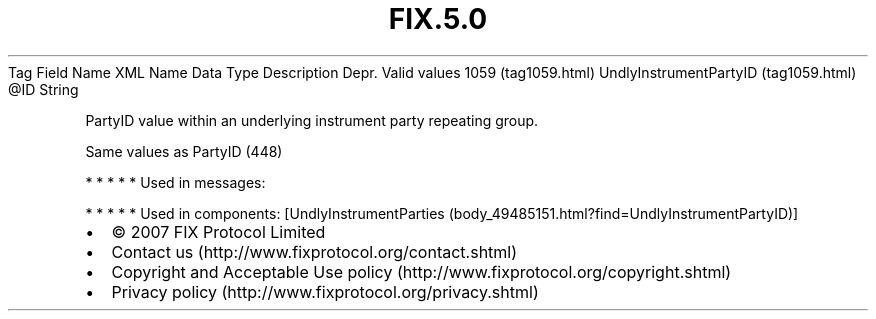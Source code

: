 .TH FIX.5.0 "" "" "Tag #1059"
Tag
Field Name
XML Name
Data Type
Description
Depr.
Valid values
1059 (tag1059.html)
UndlyInstrumentPartyID (tag1059.html)
\@ID
String
.PP
PartyID value within an underlying instrument party repeating
group.
.PP
Same values as PartyID (448)
.PP
   *   *   *   *   *
Used in messages:
.PP
   *   *   *   *   *
Used in components:
[UndlyInstrumentParties (body_49485151.html?find=UndlyInstrumentPartyID)]

.PD 0
.P
.PD

.PP
.PP
.IP \[bu] 2
© 2007 FIX Protocol Limited
.IP \[bu] 2
Contact us (http://www.fixprotocol.org/contact.shtml)
.IP \[bu] 2
Copyright and Acceptable Use policy (http://www.fixprotocol.org/copyright.shtml)
.IP \[bu] 2
Privacy policy (http://www.fixprotocol.org/privacy.shtml)

